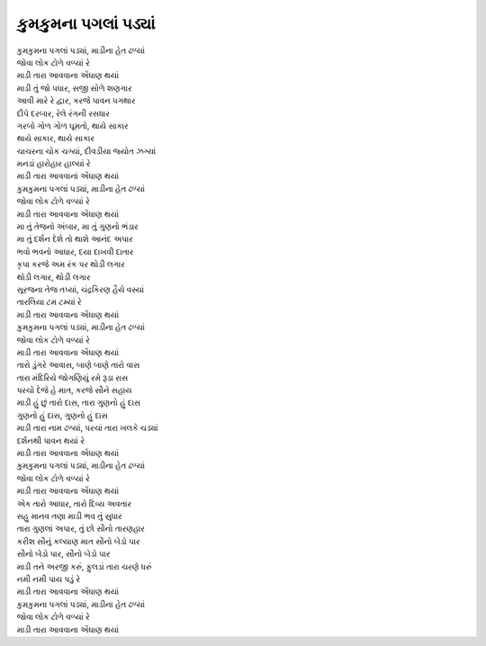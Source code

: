કુમકુમના પગલાં પડ્યાં
-------------------------

| |પગલાં|
| |ટોળે|
| |એંધાણ|

| માડી તું જો પધાર,  સજી સોળે શણગાર
| આવી મારે રે દ્વાર, કરજે પાવન પગથાર

| દીપે દરબાર, રેલે રંગની રસધાર
| ગરબો ગોળ ગોળ ઘૂમતો, થાયે સાકાર
| થાયે સાકાર, થાયે સાકાર

| ચાચરના ચોક ચગ્યાં, દીવડીયા જ્યોત ઝગ્યાં
| મનડાં હારોહાર હાલ્યાં રે
| માડી તારા આવવાનાં એંધાણ થયાં

| |પગલાં|
| |ટોળે|
| |એંધાણ|

| મા તું તેજનો અંબાર, મા તું ગુણનો ભંડાર
| મા તું દર્શન દેશે તો  થાશે  આનંદ અપાર

| ભવો ભવનો આધાર, દયા દાખવી દાતાર
| કૃપા કરજે  અમ  રંક  પર  થોડી  લગાર
| થોડી લગાર, થોડી લગાર

| સૂરજના તેજ તપ્યાં, ચંદ્રકિરણ હૈયે વસ્યાં
| તારલિયા ટમ ટમ્યાં રે
| |એંધાણ|

| |પગલાં|
| |ટોળે|
| |એંધાણ|

| તારો ડુંગરે આવાસ, બાણે બાણે તારો વાસ
| તારા  મંદિરિયે  જોગણિયું  રમે  રૂડા  રાસ

| પરચો  દેજે  હે  માત, કરજે  સૌને  સહાય
| માડી હું છું તારો દાસ, તારા ગુણનો હું દાસ
| ગુણનો હું દાસ, ગુણનો હું દાસ

| માડી તારા નામ ઢળ્યાં, પરચાં તારા ખલકે ચડ્યાં
| દર્શનથી પાવન થયાં રે
| |એંધાણ|

| |પગલાં|
| |ટોળે|
| |એંધાણ|

| એક તારો આધાર, તારો દિવ્ય અવતાર
| સહુ  માનવ  તણા માડી ભવ તું  સુધાર

| તારા ગુણલાં અપાર, તું છો સૌનો તારણહાર
| કરીશ સૌનું  કલ્યાણ માત  સૌનો  બેડો પાર
| સૌનો બેડો પાર, સૌનો બેડો પાર

| માડી તને અરજી કરું, ફુલડાં તારા ચરણે ધરું
| નમી નમી પાય પડું રે
| |એંધાણ|

| |પગલાં|
| |ટોળે|
| |એંધાણ|

.. |પગલાં| replace:: કુમકુમના પગલાં પડ્યાં, માડીના હેત ઢળ્યાં
.. |ટોળે| replace:: જોવા લોક ટોળે વળ્યાં રે
.. |એંધાણ| replace:: માડી તારા આવવાના એંધાણ થયાં
